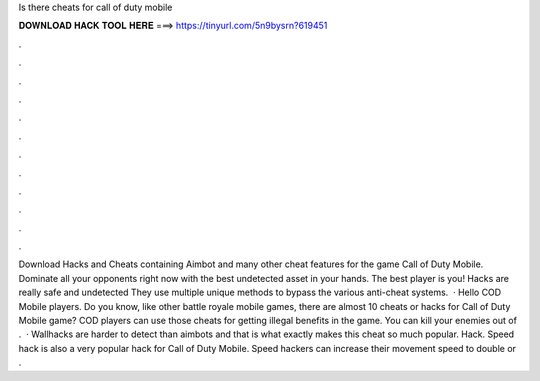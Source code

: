 Is there cheats for call of duty mobile

𝐃𝐎𝐖𝐍𝐋𝐎𝐀𝐃 𝐇𝐀𝐂𝐊 𝐓𝐎𝐎𝐋 𝐇𝐄𝐑𝐄 ===> https://tinyurl.com/5n9bysrn?619451

.

.

.

.

.

.

.

.

.

.

.

.

Download Hacks and Cheats containing Aimbot and many other cheat features for the game Call of Duty Mobile. Dominate all your opponents right now with the best undetected asset in your hands. The best player is you! Hacks are really safe and undetected They use multiple unique methods to bypass the various anti-cheat systems.  · Hello COD Mobile players. Do you know, like other battle royale mobile games, there are almost 10 cheats or hacks for Call of Duty Mobile game? COD players can use those cheats for getting illegal benefits in the game. You can kill your enemies out of .  · Wallhacks are harder to detect than aimbots and that is what exactly makes this cheat so much popular.  Hack. Speed hack is also a very popular hack for Call of Duty Mobile. Speed hackers can increase their movement speed to double or .